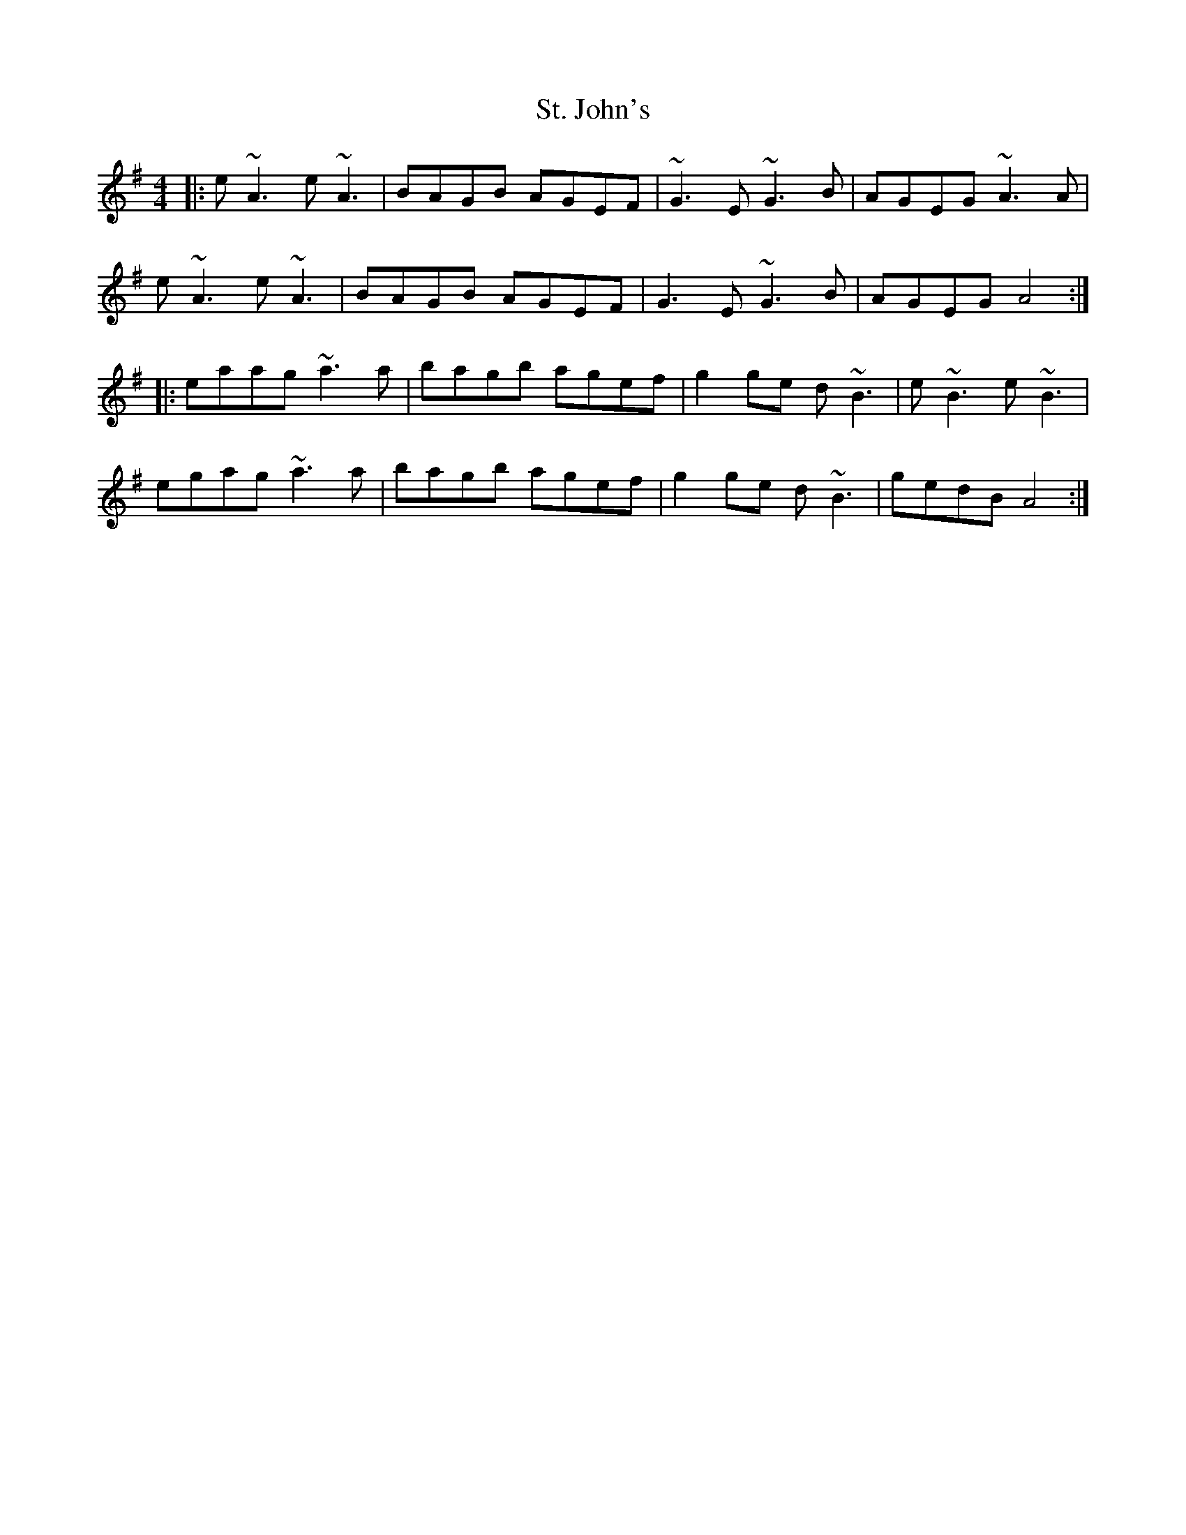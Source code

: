X: 38278
T: St. John's
R: reel
M: 4/4
K: Adorian
|:e~A3 e~A3|BAGB AGEF|~G3E ~G3B|AGEG ~A3A|
e~A3 e~A3|BAGB AGEF|G3E ~G3B|AGEG A4:|
|:eaag ~a3a|bagb agef|g2ge d~B3|e~B3 e~B3|
egag ~a3a|bagb agef|g2ge d~B3|gedB A4:|

